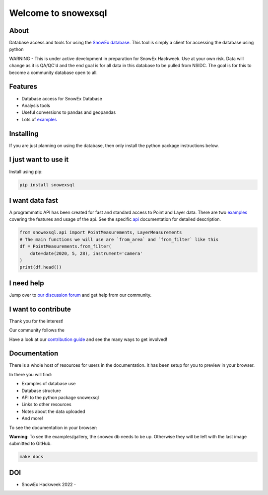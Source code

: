 ====================
Welcome to snowexsql
====================

.. image:: https://readthedocs.org/projects/snowexsql/badge/?version=latest
    :target: https://snowexsql.readthedocs.io/en/latest/?badge=latest
    :alt: Documentation Status

.. image:: https://img.shields.io/github/workflow/status/SnowEx/snowexsql/snowexsql
    :target: https://github.com/SnowEx/snowexsql/actions/workflows/main.yml
    :alt: Testing Status

.. image:: https://img.shields.io/pypi/v/snowexsql.svg
    :target: https://pypi.org/project/snowexsql/
    :alt: Code Coverage

.. image:: https://img.shields.io/endpoint?url=https://gist.githubusercontent.com/micahjohnson150/2034019acc40a963bd02d2fcbb31c5a9/raw/snowexsql__heads_master.json
    :alt: Code Coverage

About
-----
Database access and tools for using the `SnowEx database`_. This tool is
simply a client for accessing the database using python

.. _SnowEx database: https://www.github.com/SnowEx/snowex_db

WARNING - This is under active development in preparation for SnowEx Hackweek.  Use at your own risk.  Data will change as it is QA/QC'd and the end goal is for all data in this database to be pulled from NSIDC.  The goal is for this to become a community database open to all. 


Features
--------

* Database access for SnowEx Database
* Analysis tools
* Useful conversions to pandas and geopandas
* Lots of examples_

.. _examples: https://snowexsql.readthedocs.io/en/latest/examples.html


Installing
----------
If you are just planning on using the database, then only install the
python package instructions below.

I just want to use it
---------------------
Install using pip:

.. code-block::

    pip install snowexsql

I want data fast
-----------------
A programmatic API has been created for fast and standard
access to Point and Layer data. There are two examples_ covering the
features and usage of the api. See the specific api_ documentation for
detailed description.

.. _api: https://snowexsql.readthedocs.io/en/latest/api.html

.. code-block:: python

    from snowexsql.api import PointMeasurements, LayerMeasurements
    # The main functions we will use are `from_area` and `from_filter` like this
    df = PointMeasurements.from_filter(
        date=date(2020, 5, 28), instrument='camera'
    )
    print(df.head())

I need help
------------
Jump over to `our discussion forum <https://github.com/SnowEx/snowexsql/discussions>`_ 
and get help from our community.


I want to contribute
---------------------
Thank you for the interest!

Our community follows the |Contributor Covenant|

.. |Contributor Covenant| image:: https://img.shields.io/badge/Contributor%20Covenant-2.1-4baaaa.svg
  :target: code_of_conduct.md
.. _contribution guide: https://snowexsql.readthedocs.io/en/latest/contributing.html

Have a look at our `contribution guide`_ and see the many ways to get involved!

Documentation
-------------

There is a whole host of resources for users in the documentation. It has been
setup for you to preview in your browser.

In there you will find:

* Examples of database use
* Database structure
* API to the python package snowexsql
* Links to other resources
* Notes about the data uploaded
* And more!

To see the documentation in your browser:

**Warning**: To see the examples/gallery, the snowex db needs to be up. Otherwise they will be left with the
last image submitted to GitHub.

.. code-block:: bash

  make docs

DOI
---
.. |HW22| image:: https://zenodo.org/badge/DOI/10.5281/zenodo.7618102.svg 
   :target: https://doi.org/10.5281/zenodo.7618102

* SnowEx Hackweek 2022 - |HW22|

